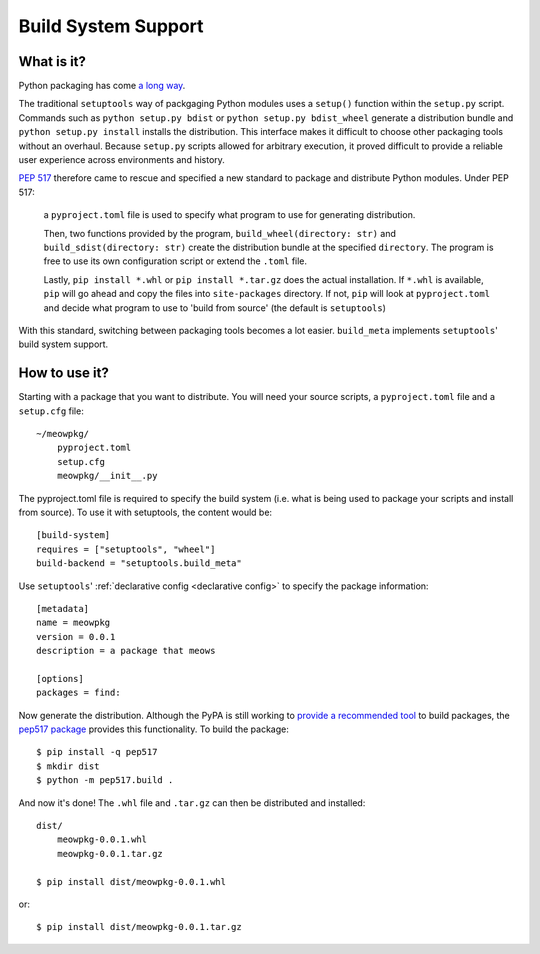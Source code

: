 =======================================
Build System Support
=======================================

What is it?
-------------

Python packaging has come `a long way <https://www.bernat.tech/pep-517-518/>`_.

The traditional ``setuptools`` way of packgaging Python modules
uses a ``setup()`` function within the ``setup.py`` script. Commands such as
``python setup.py bdist`` or ``python setup.py bdist_wheel`` generate a 
distribution bundle and ``python setup.py install`` installs the distribution. 
This interface makes it difficult to choose other packaging tools without an 
overhaul. Because ``setup.py`` scripts allowed for arbitrary execution, it
proved difficult to provide a reliable user experience across environments
and history.

`PEP 517 <https://www.python.org/dev/peps/pep-0517/>`_ therefore came to
rescue and specified a new standard to 
package and distribute Python modules. Under PEP 517:

    a ``pyproject.toml`` file is used to specify what program to use
    for generating distribution. 

    Then, two functions provided by the program, ``build_wheel(directory: str)`` 
    and ``build_sdist(directory: str)`` create the distribution bundle at the 
    specified ``directory``. The program is free to use its own configuration 
    script or extend the ``.toml`` file. 

    Lastly, ``pip install *.whl`` or ``pip install *.tar.gz`` does the actual
    installation. If ``*.whl`` is available, ``pip`` will go ahead and copy
    the files into ``site-packages`` directory. If not, ``pip`` will look at
    ``pyproject.toml`` and decide what program to use to 'build from source' 
    (the default is ``setuptools``)

With this standard, switching between packaging tools becomes a lot easier. ``build_meta``
implements ``setuptools``' build system support.

How to use it?
--------------

Starting with a package that you want to distribute. You will need your source
scripts, a ``pyproject.toml`` file and a ``setup.cfg`` file::

    ~/meowpkg/
        pyproject.toml
        setup.cfg
        meowpkg/__init__.py

The pyproject.toml file is required to specify the build system (i.e. what is 
being used to package your scripts and install from source). To use it with 
setuptools, the content would be::

    [build-system]
    requires = ["setuptools", "wheel"]
    build-backend = "setuptools.build_meta" 

Use ``setuptools``' :ref:`declarative config <declarative config>` to
specify the package information::

    [metadata]
    name = meowpkg
    version = 0.0.1
    description = a package that meows
    
    [options]
    packages = find:

Now generate the distribution. Although the PyPA is still working to
`provide a recommended tool <https://github.com/pypa/packaging-problems/issues/219>`_
to build packages, the `pep517 package <https://pypi.org/project/pep517>`_
provides this functionality. To build the package::

    $ pip install -q pep517
    $ mkdir dist
    $ python -m pep517.build .

And now it's done! The ``.whl`` file  and ``.tar.gz`` can then be distributed 
and installed::

    dist/
        meowpkg-0.0.1.whl
        meowpkg-0.0.1.tar.gz

    $ pip install dist/meowpkg-0.0.1.whl

or::

    $ pip install dist/meowpkg-0.0.1.tar.gz
